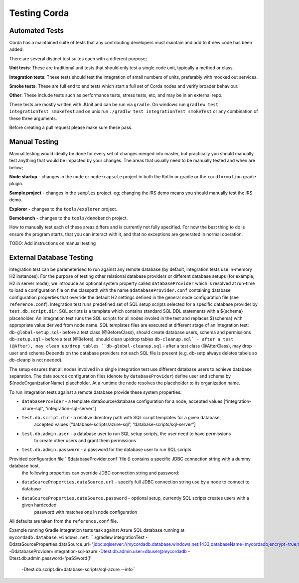 Testing Corda
=============

Automated Tests
---------------

Corda has a maintained suite of tests that any contributing developers must maintain and add to if new code has been added.

There are several distinct test suites each with a different purpose;

**Unit tests**: These are traditional unit tests that should only test a single code unit, typically a method or class.

**Integration tests**: These tests should test the integration of small numbers of units, preferably with mocked out services.

**Smoke tests**: These are full end to end tests which start a full set of Corda nodes and verify broader behaviour.

**Other**: These include tests such as performance tests, stress tests, etc, and may be in an external repo.

These tests are mostly written with JUnit and can be run via ``gradle``. On windows run ``gradlew test integrationTest
smokeTest`` and on unix run ``./gradlw test integrationTest smokeTest`` or any combination of these three arguments.

Before creating a pull request please make sure these pass.

Manual Testing
--------------

Manual testing would ideally be done for every set of changes merged into master, but practically you should manually test
anything that would be impacted by your changes. The areas that usually need to be manually tested and when are below;

**Node startup** - changes in the ``node`` or ``node:capsule`` project in both the Kotlin or gradle or the ``cordformation`` gradle plugin.

**Sample project** - changes in the ``samples`` project. eg; changing the IRS demo means you should manually test the IRS demo.

**Explorer** - changes to the ``tools/explorer`` project.

**Demobench** - changes to the ``tools/demobench`` project.

How to manually test each of these areas differs and is currently not fully specified. For now the best thing to do is
ensure the program starts, that you can interact with it, and that no exceptions are generated in normal operation.

TODO: Add instructions on manual testing

External Database Testing
-------------------------

Integration test can be parameterised to run against any remote database (by default, integration tests use in-memory H2 instances).
For the purpose of testing other relational database providers or different database setups (for example, H2 in server mode),
we introduce an optional system property called ``databaseProvider`` which is resolved at run-time to load a configuration file on the classpath with the
name ``$databaseProvider.conf`` containing database configuration properties that override the default H2 settings
defined in the general node configuration file (see ``reference.conf``).
Integration test runs predefined set of SQL setup scripts selected for a specific database provider by ``test.db.script.dir``.
SQL scripts is a template which contains standard SQL DDL statements with a ${schema} placeholder. An integration test runs the SQL scripts
for all nodes involed in the test and replaces ${schema} with appropriate value derived from node name.
SQL templates files are executed at different stage of an integration test:
``db-global-setup.sql``- before a test class (@BeforeClass), should create database users, schema and permissions
``db-setup.sql`` - before a test (@Before), should clean up/drop tables
``db-cleanup.sql` - after a test (@After), may clean up/drop tables
``db-global-cleanup.sql`` - after a test class (@AfterClass), may drop user and schema
Depends on the database providers not each SQL file is present (e.g. db-setp always deletes tabels so db-cleanp is not needed).

The setup ensures that all nodes involved in a single integration test use different database users to achieve database separation.
The  data source configuration files (denote by ``databaseProvider``) define user and schema by ${nodeOrganizationName} placeholder.
At a runtime the node resolves the placeholder to its organization name.


To run integration tests against a remote database provide these system properties:

- ``databaseProvider`` - a template dataSource/database configuration for a node, accepted values [“integration-azure-sql”, “integration-sql-server”]

- ``test.db.script.dir`` - a relative directory path with SQL script templates for a given database,
                        accepted values [“database-scripts/azure-sql”, “database-scripts/sql-server”]

- ``test.db.admin.user`` - a database user to run SQL setup scripts, the user need to have permissions
                            to create other users and grant them permissions
- ``test.db.admin.password`` -  a password for the database user to run SQL scripts

Provided configuration file ``$databaseProvider.conf``file () contains a specific JDBC connection string with a dummy database host,
 the following properties can override JDBC connection string and password:

- ``dataSourceProperties.dataSource.url`` - specify full JDBC connection string use by a node to connect to database

- ``dataSourceProperties.dataSource.password``  - optional setup, currently SQL scripts creates users with a given hardcoded
                                                        password with matches one in node configuration
All defaults are taken from the ``reference.conf`` file.

Example running Gradle integration tests task against Azure SQL database running at ``mycordadb.database.windows.net``:
``./gradlew integrationTest -DdataSourceProperties.dataSource.url="jdbc:sqlserver://mycordadb.database.windows.net:1433;databaseName=mycordadb;encrypt=true;trustServerCertificate=false;hostNameInCertificate=*.database.windows.net;loginTimeout=30"
-DdatabaseProvider=integration-sql-azure -Dtest.db.admin.user=dbuser@mycordadb -Dtest.db.admin.password='paSSword(!'
 -Dtest.db.script.dir=database-scripts/sql-azure --info``



